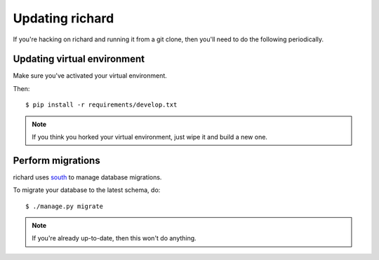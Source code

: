 ==================
 Updating richard
==================

If you're hacking on richard and running it from a git clone, then you'll
need to do the following periodically.


Updating virtual environment
============================

Make sure you've activated your virtual environment.

Then::

    $ pip install -r requirements/develop.txt


.. Note::

   If you think you horked your virtual environment, just wipe it and
   build a new one.


Perform migrations
==================

richard uses `south <http://south.aeracode.org/>`_ to manage database
migrations.

To migrate your database to the latest schema, do::

    $ ./manage.py migrate


.. Note::

   If you're already up-to-date, then this won't do anything.
